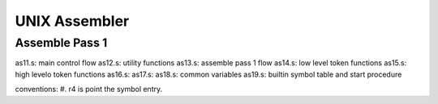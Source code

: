 ==============
UNIX Assembler
==============


Assemble Pass 1
===============

as11.s: main control flow
as12.s: utility functions
as13.s: assemble pass 1 flow
as14.s: low level token functions
as15.s: high levelo token functions
as16.s: 
as17.s:
as18.s: common variables
as19.s: builtin symbol table and start procedure

conventions:
#. r4 is point the symbol entry.

